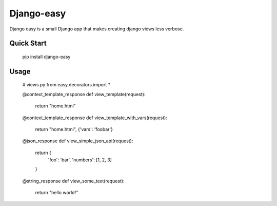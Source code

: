 =====
Django-easy
=====

Django easy is a small Django app that makes creating django views less verbose.


Quick Start
-----------
  pip install django-easy


Usage
----

  # views.py
  from easy.decorators import *

  @context_template_response
  def view_template(request):
    return "home.html"

  @context_template_response
  def view_template_with_vars(request):
    return "home.html", {'vars': 'foobar'}


  @json_response
  def view_simple_json_api(request):
    return {
      'foo': 'bar',
      'numbers': [1, 2, 3]
    }
  
  @string_response
  def view_some_text(request):
    return "hello world!"
